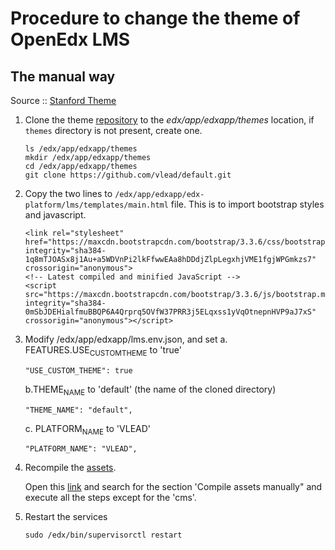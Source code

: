 * Procedure to change the theme of OpenEdx LMS
** The manual way
   Source :: [[https://github.com/edx/edx-platform/wiki/Stanford-Theming#manual-method][Stanford Theme]]

   1. Clone the theme [[https://github.com/vlead/default.git][repository]] to the /edx/app/edxapp/themes/ location, if
      =themes= directory is not present, create one. 
      #+BEGIN_EXAMPLE
      ls /edx/app/edxapp/themes
      mkdir /edx/app/edxapp/themes
      cd /edx/app/edxapp/themes
      git clone https://github.com/vlead/default.git
      #+END_EXAMPLE

   2. Copy the two lines to
      =/edx/app/edxapp/edx-platform/lms/templates/main.html= file.
      This is to import bootstrap styles and javascript.
      #+BEGIN_EXAMPLE
      <link rel="stylesheet" href="https://maxcdn.bootstrapcdn.com/bootstrap/3.3.6/css/bootstrap.min.css" integrity="sha384-1q8mTJOASx8j1Au+a5WDVnPi2lkFfwwEAa8hDDdjZlpLegxhjVME1fgjWPGmkzs7" crossorigin="anonymous">
      <!-- Latest compiled and minified JavaScript -->
      <script src="https://maxcdn.bootstrapcdn.com/bootstrap/3.3.6/js/bootstrap.min.js" integrity="sha384-0mSbJDEHialfmuBBQP6A4Qrprq5OVfW37PRR3j5ELqxss1yVqOtnepnHVP9aJ7xS" crossorigin="anonymous"></script>
      #+END_EXAMPLE

   3. Modify /edx/app/edxapp/lms.env.json, and set 
      a. FEATURES.USE_CUSTOM_THEME to 'true'
      #+BEGIN_EXAMPLE
      "USE_CUSTOM_THEME": true
      #+END_EXAMPLE
      b.THEME_NAME to 'default' (the name of the cloned directory)
      #+BEGIN_EXAMPLE
      "THEME_NAME": "default",
      #+END_EXAMPLE
      c. PLATFORM_NAME to 'VLEAD'
      #+BEGIN_EXAMPLE
      "PLATFORM_NAME": "VLEAD",
      #+END_EXAMPLE

   4. Recompile the [[https://openedx.atlassian.net/wiki/display/OpenOPS/Managing+OpenEdX+Tips+and+Tricks][assets]].  

      Open this [[https://openedx.atlassian.net/wiki/display/OpenOPS/Managing+OpenEdX+Tips+and+Tricks][link]] and search for the section 'Compile assets manually" and
      execute all the steps except for the 'cms'.

   5. Restart the services 
      #+BEGIN_EXAMPLE
      sudo /edx/bin/supervisorctl restart
      #+END_EXAMPLE
